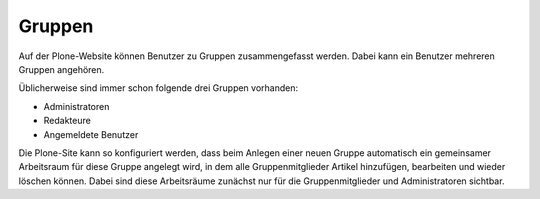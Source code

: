 Gruppen
=======

Auf der Plone-Website können Benutzer zu Gruppen zusammengefasst werden. Dabei kann ein Benutzer mehreren Gruppen angehören. 

Üblicherweise sind immer schon folgende drei Gruppen vorhanden:

- Administratoren
- Redakteure
- Angemeldete Benutzer

Die Plone-Site kann so konfiguriert werden, dass beim Anlegen einer neuen Gruppe automatisch ein gemeinsamer Arbeitsraum für diese Gruppe angelegt wird, in dem alle Gruppenmitglieder Artikel hinzufügen, bearbeiten und wieder löschen können. Dabei sind diese Arbeitsräume zunächst nur für die Gruppenmitglieder und Administratoren sichtbar.  


